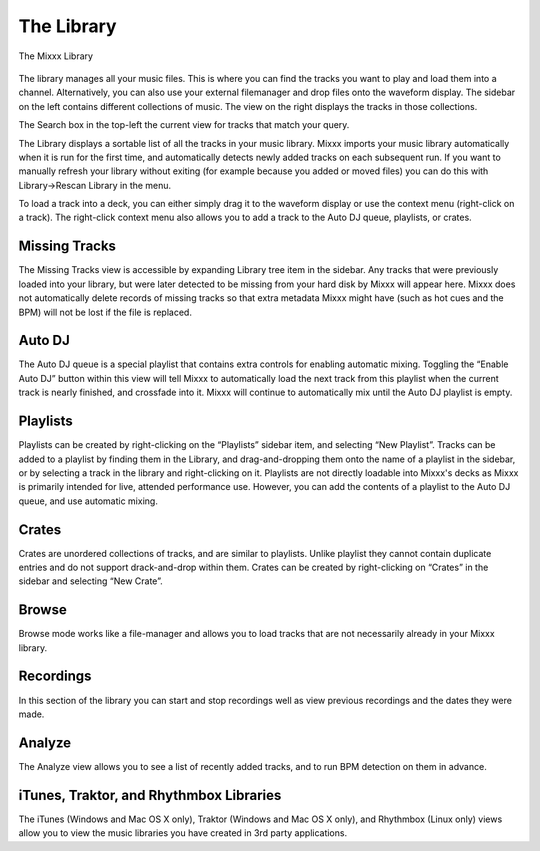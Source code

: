 The Library
***********

.. figure:: ../_static/Mixxx-1.10-Library.png
   :align: center
   :width: 100%
   :figwidth: 100%
   :alt: The Mixxx Library
   :figclass: pretty-figures

   The Mixxx Library

The library manages all your music files. This is where you can find the tracks
you want to play and load them into a channel. Alternatively, you can also use
your external filemanager and drop files onto the waveform display. The sidebar
on the left contains different collections of music. The view on the right
displays the tracks in those collections.

The Search box in the top-left the current view for tracks that match your query.

The Library displays a sortable list of all the tracks in your music
library. Mixxx imports your music library automatically when it is run for the
first time, and automatically detects newly added tracks on each subsequent
run. If you want to manually refresh your library without exiting (for example
because you added or moved files) you can do this with Library→Rescan Library in
the menu.

To load a track into a deck, you can either simply drag it to the waveform
display or use the context menu (right-click on a track). The right-click
context menu also allows you to add a track to the Auto DJ queue, playlists, or
crates.

Missing Tracks
==============

The Missing Tracks view is accessible by expanding Library tree item in the
sidebar. Any tracks that were previously loaded into your library, but were later
detected to be missing from your hard disk by Mixxx will appear here. Mixxx does
not automatically delete records of missing tracks so that extra metadata Mixxx
might have (such as hot cues and the BPM) will not be lost if the file is
replaced.

Auto DJ
=======

The Auto DJ queue is a special playlist that contains extra controls for
enabling automatic mixing. Toggling the “Enable Auto DJ” button within this view
will tell Mixxx to automatically load the next track from this playlist when the
current track is nearly finished, and crossfade into it. Mixxx will continue to
automatically mix until the Auto DJ playlist is empty.

Playlists
=========

Playlists can be created by right-clicking on the “Playlists” sidebar item, and
selecting “New Playlist”. Tracks can be added to a playlist by finding them in
the Library, and drag-and-dropping them onto the name of a playlist in the
sidebar, or by selecting a track in the library and right-clicking on
it. Playlists are not directly loadable into Mixxx's decks as Mixxx is
primarily intended for live, attended performance use. However, you can add the
contents of a playlist to the Auto DJ queue, and use automatic mixing.

Crates
======

Crates are unordered collections of tracks, and are similar to playlists. Unlike
playlist they cannot contain duplicate entries and do not support drack-and-drop
within them. Crates can be created by right-clicking on “Crates” in the sidebar
and selecting “New Crate”.

Browse
======

Browse mode works like a file-manager and allows you to load tracks that are not
necessarily already in your Mixxx library.

Recordings
==========

In this section of the library you can start and stop recordings well as view
previous recordings and the dates they were made.

Analyze
=======

The Analyze view allows you to see a list of recently added tracks, and to run
BPM detection on them in advance.

iTunes, Traktor, and Rhythmbox Libraries
========================================

The iTunes (Windows and Mac OS X only), Traktor (Windows and Mac OS X only), and
Rhythmbox (Linux only) views allow you to view the music libraries you have
created in 3rd party applications.
